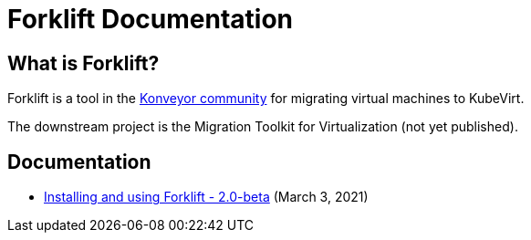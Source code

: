 # Forklift Documentation
:page-layout: default

## What is Forklift?

Forklift is a tool in the link:https://konveyor.io/[Konveyor community] for migrating virtual machines to KubeVirt.

The downstream project is the Migration Toolkit for Virtualization (not yet published).

## Documentation

* link:documentation/doc-Migration_Toolkit_for_Virtualization/master/index.html[Installing and using Forklift - 2.0-beta] (March 3, 2021)
